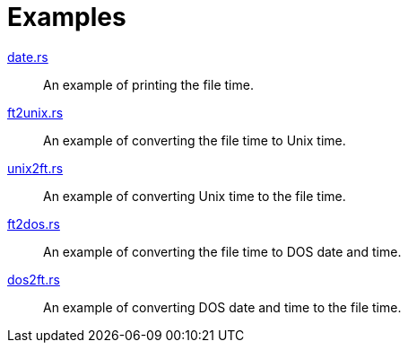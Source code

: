 // SPDX-FileCopyrightText: 2023 Shun Sakai
//
// SPDX-License-Identifier: Apache-2.0 OR MIT

= Examples

link:date.rs[]::

  An example of printing the file time.

link:ft2unix.rs[]::

  An example of converting the file time to Unix time.

link:unix2ft.rs[]::

  An example of converting Unix time to the file time.

link:ft2dos.rs[]::

  An example of converting the file time to DOS date and time.

link:dos2ft.rs[]::

  An example of converting DOS date and time to the file time.
